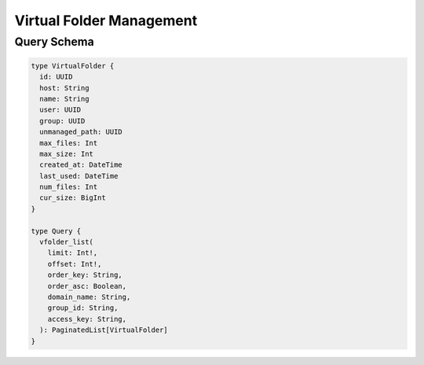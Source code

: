 Virtual Folder Management
=========================

Query Schema
------------

.. code-block:: graphql

   type VirtualFolder {
     id: UUID
     host: String
     name: String
     user: UUID
     group: UUID
     unmanaged_path: UUID
     max_files: Int
     max_size: Int
     created_at: DateTime
     last_used: DateTime
     num_files: Int
     cur_size: BigInt
   }

   type Query {
     vfolder_list(
       limit: Int!,
       offset: Int!,
       order_key: String,
       order_asc: Boolean,
       domain_name: String,
       group_id: String,
       access_key: String,
     ): PaginatedList[VirtualFolder]
   }
